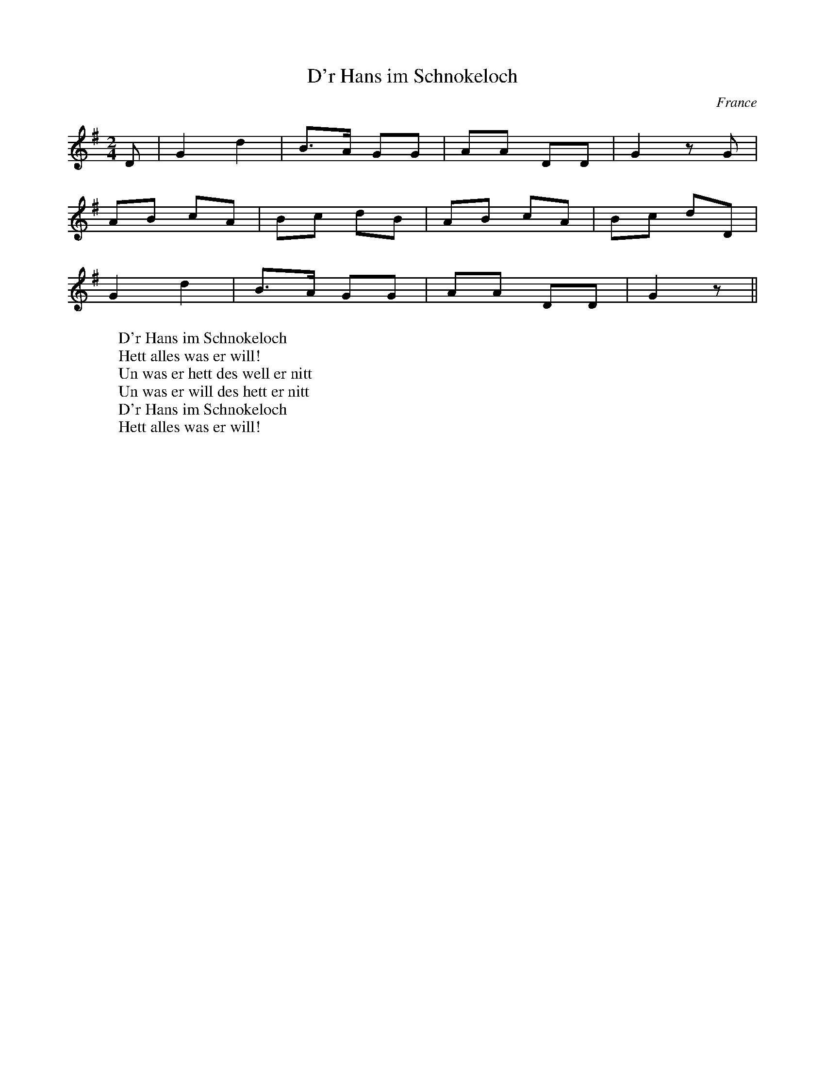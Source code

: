 %%%%%%%%%%%%%%%%%%%%%%%%%%%%%%%%%%%%%%%%%%%%%%%%%%%%%%%%%%%%%%%%%%%%%%

%%%%%%%%%%%%%%%%%%%%   ColecciÃ³n de ABCs de  la Taberna   %%%%%%%%%%%%

%%%%%%%%%%%%%%%%%%%%%%%%%%%%%%%%%%%%%%%%%%%%%%   N I L   %%%%%%%%%%%%%

%%%%%%%%%%%%%%%%%%%%%%%%%%%%%%%%%%%%%%%%%%%%%%%%%%%%%%%%%%%%%%%%%%%%%%





X:3679
T:D'r Hans im Schnokeloch
A:Alsace
O:France
M:2/4
L:1/8
K:G
D|G2d2|B>A GG|AA DD|G2 zG|
AB cA|Bc dB|AB cA|Bc dD|
G2d2|B>A GG|AA DD|G2 z||
W:D'r Hans im Schnokeloch
W:Hett alles was er will!
W:Un was er hett des well er nitt
W:Un was er will des hett er nitt
W:D'r Hans im Schnokeloch
W:Hett alles was er will!


X:3680
T:D'r Vehrele
R:Valse
A:Alsace
O:France
M:3/4
L:1/4
Q:1/4=190
K:F
C|FFF|FFF|EEF|G2C|G z G|G>FG|A3-|A z A|
BBB|B2G|AAA|A2F|G2G|G>FG|c3-|c z A|BBB|
B2G|AAA|A2F|G2G|EDE|F3-|F2||
W:
W:E mol het de Vehrele ins Exame muen gehn
W:Do, het de Vehrele gsat:
W:Sie werre mi yo scho wieder lo gehn,
W:So, het de Vehrele gsat.
W:Sie werre mi jo scho wieder lo gehn,
W:So, het de Vehrele gsat.
W:
W:Do han se ne gfrojt Ã»s de Geographie
W:Do, het de Vehrele gsat:
W:Nawe's Nachbars Hus isch unsers gsi
W:So, het de Vehrele gsat.
W:Nawe's Nachbars Hus isch unsers gsi
W:So, het de Vehrele gsat.
W:
W:Do han se ne gfrojt Ã»s de Mineralogie
W:Do, het de Vehrele gsat:
W:Met Steine wÃ¤rft m'r d'Fanschter i,
W:So, het de Vehrele gsat.
W: Met Steine wÃ¤rft m'r d'Fanschter i,
W:So, het de Vehrele gsat.
W:
W:Do han se ne gfrojt Ã»s de Astronomie
W:Do, het de Vehrele gsat:
W:Im "Starne" gitt's de beschte Wi,
W:So, het de Vehrele gsat.
W:Im "Starne" gitt's de beschte Wi,
W:So, het de Vehrele gsat.
W:
W:Do han se ne gfrojt Ã»s de Philosophie
W:Do, het de Vehrele gsat:
W:Des Danke isch mi Sach nie gsi,
W:So, het de Vehrele gsat.
W:Des Danke isch mi Sach nie gsi,
W:So, het de Vehrele gsat.
W:
W:Do han se de Vehrel zÃ¼ de TÃ¶r nÃ¼s khejt
W:Do, het de Vehrele gsat:
W:Ich ha's Ejch jo glich prophezejt,
W:So, het de Vehrele gsat.
W: Ich ha's Ejch jo glich prophezejt,
W:So, het de Vehrele gsat.


X:3681
T:D'r. Maia
R:branle
N:Gary Chapin
M:2/4
L:1/8
K:A Minor
E|A3 A|B3 B|c2 BA|Bd cB|A3 A|B3 B|c BA|B4|B>c dB|c3 B|AA cB|_A3E|_A>=A B
_A|(=A4|A3)||


X:3682
T:D'Ã³nde serÃ¡ aquel paxarÃ­n (CT 439)
C:Tradicional
S:MÃºsica Tradicional Asturiana, (C) Tello & Tito. Asturies, 2001.
S:http://pagina.de/MusTradAst <telloytito@asturies.org>
N:CanciÃ³n de empleo indeterminado, dictada por AndrÃ©s Llabona Llabona, de veinticuatro aÃ±os, de Torazo, ayuntamiento de Cabranes.
O:Torazo (Cabranes)
A:Asturies
Z:Cancioneru de Torner 439
M:3/4
L:1/8
Q:1/4=100
W:Â¿D'Ã³nde serÃ¡ aquel paxarÃ­n
W:que canta en la verde oliva?
W:Vete allÃ¡ y dile que calle,
W:lori, lori, loriÃ¡,
W:que su cantar me lastima.
K:C
GG/G/|c3 B de|(fe d2) e2|f2 fe dc|ee-d z :|
dd|d3 e dc|ed/c/ B/c/d/d/ (6c/d/c/B/A/B/)|cc cd cA|(B3/2(3c/4B/4A/4 G4-)|G2 ||


X:3683
T:D\'ulam\'an na Binne Bu\'i
R:reel
H:Originally a highland, but Mary Bergin plays it as a reel.
N:The title means "Seaweed from the Yellow Rock"
D:Mary Bergin: Feadoga Stain 2
Z:id:hn-reel-604
M:C|
K:G
GABG cABG|GABc dBg2|GABG cABG|~A3B cdBG|
~G3B cdBG|GABc dBg2|GABG cABG|~A3B c2BA||
|:BcdB gBdG|BGdf g2~G2|BcdB gBdB|1 ~A3B c2BA:|2 ~A3B cdBA||
"variations"
~G3B cABG|GABc dBg2|GABG cABG|~A3B cdBG|
~G3B cdBG|GABc dBg2|GABG cABG|~A3B c2BA||
|:BcdB gBdG|BcdB g2Bd|BcdB gBgB|1 ~A3B c2BA:|2 ~A3B cdBA||


X:3684
T:Da Aald Hill Grinnd
% Nottingham Music Database
S:Peter Kennedy Shetland cassette, via EF
M:4/4
K:G
M:6/8
P:A
D|"G"G2G "D7"G2A|"G"BAG G3|"C"edc "G"BAG|"Am"FAA "D7"AFD|
"G"G2G "D7"G2A|"G"BGG g3|"C"f2e "D7"e2A|"G"A2G "G"G2:|
K:D
P:B
F/2G/2|"D"A3 f2e|"D"dcd "A7"A3|"D"ABA "Bm"AGF|"Em"G2E "A7"EFG|
"D"A3 f2e|"D"dcd "A"ABA|"G"Bcd "A7"edc|"D"d3 d2:|


X:3685
T:Da Brigg
% Nottingham Music Database
S:Mrs Foxley's Fancy, via EF
M:6/8
K:D
P:A
(3A/2B/2c/2|:"D"d3 "A7"A2G|"D"FED "A7"DFA|"D"d3 A2F|"Em"E2e "A7"cBc|
"D"d3 "A7"A2G|"D"FED DEF|"Em"E2F G2A|"Em"B3 "A7"ABc:|
P:B
"D"d2e f2d|"A7"c2d ecA|"D"d2e "D7/c"f2d|"G/b"g3 "A7"f2g|"D"a2f "A/c+"g2e|\
"Bm"f2d "A7"e2c|"D"d2A F2A|"Em"B3 "A7"ABc:|


X:3686
T:Da Caald Nights O Winter
M:4/4
L:1/8
Q:1/4=220
C:Trad Shetland
R:reel
Z:Chris Hoseaso
K:D
e|eaaf gefd|BBge d2 dd|eaaf gafd|efdf e2 e:|!
A|AAcA eAcA|BBge d2 df|eAcA eAce|efdf e2 e:|!


X:3687
T:Da droben auf jenem Berge...
R:
O:
S:source
B:Frau Nachtigall (StraÃburg - 1928)
Z:<anamnese@caramail.com> -- http://anamnese.fr.st
N:p.39
M:3/4
L:1/4
Q:1/4=150
K:E
B, | E>F G/A/ | (B>c/) B/A/ | (G2-F) | E2 F | (G3/2F/) G | (B3/2A/) G |


X:3688
T:Da Galley Watch
M:4/4
L:1/8
Q:1/4=220
C:Trad Shetland
R:reel
B:Fiddler's Fake Book
K:D
A2|:"D"defg afdf|"A"(3efe ce Aece|"D"defg afdf|[1"A"egfe "D"fddA:|[2"A"e
gfe "D"fddB||!
"D"AD (3FED ADDB|"D"ADFD "A"EA A2|"D"DEFG EGFG|[1"A"egfe "D"fddB:|[2"A"e
gfe "D"d2 z2||!


X:3689
T:Da Lerwick's Lasses
M:4/4
L:1/8
Q:1/4=220
C:Trad Shetland
S:Finish on A Part
R:reel
B:Fiddler's Fake Book
K:G
dc|:"G"BG G2 "D"AFAc|"G"BG (3GGG g2 dc|"G"BG G2 "D"AFAc|[1"G"BG"D"AF "G"
G2 dc:|[2"G"BG"D"AF "G"G2 Bd||!
"G"g2 ge "D"fafe|"D"(3ddd fd fafd|"G"g2 gf "C"ege^c|
[1"D"eaaf gede:|[2"D"eaaf ge||!


X:3690
T:Da mihi Manum
C:Rory Dall (Scotland, 17th century)
N:not the Irish harper of the same name 100 years
N:previously, despite what you read in some books
S:Dan Wright, Aria di Camera c.1726
N:intended for the transverse flute
M:6/4
L:1/4
Q:1/4=120
K:EMin
D   |EGG    G2E   |EGG     G2E   |EGG     GAB   |Bed          B2
A/G/|AAe    BBd   |A>BA/G/ E2D   |EGG     g2D   |EGG          g2
D   |EGG    gab   |d>ba/b/ g2D   |EGG     GAB   |Bed          B2
A   |AAe    BBd   |ABd     e2d/B/|dde     g2e/d/|eeg          a2
g/e/|ggd/e/ ggd/e/|gga     b3    |bbb     b2a/g/|a/g/a/b/a/b/ a2
g   |eeg/e/ dde/d/|BBd/B/  A2G   |GGB/d/ =f2e/d/|eeg          e2
d/B/|ddg    BBd   |A>BA/G/ E2D   |]


X:3691
T:Da Mill
S:Tom Anderson, Haand me Doon Da Fiddle
M:4/4
L:1/8
K:AMix
ABcd e2f2|d2d>d d2fe|dcBA   ABcA  |B2E>E E2ec|
dcBA ABcA|d2d>d d2fe|dcBA (3Bcd cB|A2A<B A4 :|
ecAc ecAc|fdBd  fdBd|AFDF   AFDF  |BGEG  BGE2|
ecAB ecef|d2dd  d2fe|dcBA (3Bcd cB|A2A<B A4 :|


X:3692
T:Da New Rigged Ship
C: Trad. Shetland 
S:Aly Bain
K:Am
|| e2a aea | aea b2 a | e2 f g2 g | gag f2 d |
e2 a aea | aea b2 a | g2 e edB | A3 A3:|
|| efe edB | A2 B c3 | B2 G B2 G | Bcd E3 |
efe edB | A2 B c2 d | efe dBG | A3 A3:|


X:3693
T:Da New Rigged Ship
R:Jig
C:Trad. Shetland
S:Aly Bain
M:6/8
L:1/8
K:Am
|"Am"e2a aea|aea b2a|"Em"e2^f g2g|gag ^f2d|
"Am"e2a aea|aea b2a|"Em"g2e edB|"Am"A3 A3:|
"Am"e^fe edB|A2B c3|"Em"B2G B2G|Bcd E3|
"Am"e^fe edB|A2B c2d|"Em"e^fe dBG|"Am"A3 A3:|


X:3694
T:Da Scalloway Lasses
M:4/4
L:1/8
Q:1/4=220
C:Trad Shetland
S:From the playing of Dave Moss
R:reel
O:Shetland
B:Fiddler's Fake Book
K:A Aeolian
"Am"eaag egeB|"C"c2 ec gcec|"Am"eaag egeB|[1cA
"Em"BG "Am" A2 A2:|[2 cA
"Em"BG  "Am"A2 Ac||!
"Em"BE (3EEE  "C"c2 ce|"G"d^cde gfed|"Am"eaag egeB|[1 cA
"Em"BG "Am" A2Ac:|[2cA
"Em"BG "Am"A4||!


X:3695
T:Da Shaalds o Foula
M:6/8
L:1/8
K:DDor
% D mixolydian/dorian/minor pentatonic
D|E2G G2e|edB BAG|G2B A2B|G2A GE
D|E2G G2e|edB BAG|G2B A2B|d3  D2:|
D|edB ABd|edB ABd|g2B A2B|G2A GE
D|edB ABd|edB ABd|g2B A2B|d3  D2:|


X:3696
T:Da Slockit Light
T:Slow Air Cape Breton Style
C:Tom Anderson ,1969
S:Transcribed from Buddy MacMaster, Judique on the Floor
M:C
L:1/8
K:D
|:F<E|"D"D3 F A2 d2|"A"{g}fed<c "D"d2 A2|"G"B2 {B}d2 "D"A2 {c}d2|"Em"BAG<F "A7"E2 G/F/E|
"D"D3 F A2 d2|"A"{g}fed<c "D"d2 A2|"G"{A}B2 G2 {B}AGF<E|"D"D6:|
g2|"D"{e}f2 a2 "A"{f}e3 c|"G"{e}d3 e "D"dcB<A|"D"f2 {g}a2 "E7"e2 ^g2|"A7"{g}a4 g2|
"D"{e}f2 a2 "A"{f}e3 c|"G"{e}d3 e {e}dcB<A|"Em"{A}B2 G2 "A7"{B}AGF<E|"D"{E}D6 g2|
"D"{e}f2 a2 "A"{f}e3 c|"G"{e}d3 e {e}dcB<A|"G"{A}B2 {B}d2 "D"A2 {c}d2|"Em"{A}BAG<F "A7"E2 G/F/E|
D3 F A2 {e}d2|{g}fed<c {c}d2 A2|{A}B2 G2 {B}AGF<E|"D"D6|]


X:3697
T:Da Slockit Light
M:4/4
L:1/8
C:Tom Anderson, 1969
R:Air
Z:alf warnock@magma.ca transferred from from photocopy
K:D
FE|"D"D3 F A2d2|fe dc "Bm7"d2 A2|"G"B2 d2 "D"A2 d2|"Em"BA GF "A7"EG FE|
"D"D3 F A2 d2|fe dc d2 A2|"Em"B2 G2 "A7"AG FE|"D"D6 :|
g2|"D"f2 a2 "A7"e3 c|"Em"d3 e "A7"dc BA|"D"f2 a2 "E7"e2 ^g2|"A7" a6 =g2|
"D"f2 a2 "A7"e3 c|"Em"d3 e dc BA|"G"B2 G2 "A7"AG FE|"D" D6g2|
"D"f2 a2 "A7"e3 c|"Em"d3 e dc BA|"G"B2 d2 "D"A2 d2|"Em"BA GF "A7"EG FE|
"D"D3 F A2 d2|"D+"fe dc "Bm7"d2 A2|"Em"B2 G2 "A7"AG FE|"D"D6|]


X:3698
T:Da Slockit Light
M:4/4
L:1/8
C:Tom Anderson, 1969
R:Air
Z:alf warnock@magma.ca transferred from from photocopy
K:D
FE|"D"D3F A2d2|fedc "Bm7"d2A2|"G"B2d2 "D"A2d2|"Em"BAGF "A7"EGFE|
"D"D3F A2d2|fedc d2A2|"Em"B2G2 "A7"A[GA][FA][EA]|1 "D"[A,6D6]FE:|2 "D"[A,6D6]zg:"D"f2a2 "A7"e3c|
"Em"d3e "A7"dcBA|"D"f2a2 "E7"e2^g2|"A7"a6g2|"D"f2a2 "A7"e3c|
"Em"d3e dcBA|"G"B2G2 "A7"AGFE|"D"D7g|"D"f2a2 "A7"e3c|
"Em"d3e dcBA|"G"B2d2 "D"A2d2|"Em"BAGF "A7"EGFE|"D"D3F A2d2|
"D+"fedc "Bm7"d2A2|"Em"B2G2 "A7"A[GA][FA][EA]|"D"[A,6D6]z2|]


X:3699
T:Da Slockit Light 2nd Part
C:Ellen Thomas
L:1/8
M:4/4
K:D
FE|"D"A,3D F2A2|dcAG "Bm7"F2D2|"G"G2B2 "D"F2A2|"Em"GFED "A7"A,4|
"D"A,3D F2A2|dcAG F2D2|"Em"G,4 "A7"A,3C|"D"[A,6D6]:|
g|"D"d2A2 "A7"c3E|"Em"G4 "A7"FEDC|"D"D4 "E7"^G3E|"A7"C2A,2 B,2C2|
"D"D4 "A7"A4|"Em"G6GF|"G"G2B,2 "A7"A,B,A,C|"D"DA,B,G, A,4|
"D"D4 "A7"C4|"Em"B,6GF|"G"G2B2 "D"F2A2|"Em"GFED "A7"A,4|
"D"A,3D F2A2|"D+"^A4 "Bm7"F2D2|"Em"G,4 "A7"A,3C|"D"[A,7D7]|


X:3700
T:Da Underhill
M:4/4
L:1/8
Q:1/4=220
C:Trad Shetland
R:reel
B:Fiddler's Fake Book
K:G
ge|:"G"dBBA GABG|"D"(3AAA BG ABde|"G"dBBA GABG|[1"D"AGAB "D"G2 ge:|[2"D"
AGAG "G"G3 g||!
|:"D"faea fe d2|"D"(3fga ea faea|"D"faea fedB|[1"D"AGAB "G"G3 g:|[2"D"AG
AB "G"G4||!


X:3701
T:Daffodil Waltz
C:Andy De Jarlis
M:3/4
L:1/8
K:C
EF|G4 ^F2|A4 G2|e6 -|e3 g _g=g|!
a2 g2 z e|d2 c2 z A|B6 -|B4 DE|!
F4 E2|G4 F2|B6 -|B3 f _f=f|!
b2 a2 z g|g2 d2 c2|e6 -|e4 EF|!
G4 ^F2|A4 G2|e6 -|e3 g ^fg|!
a2 g2 z e|c2 _b3 _b|a6 -|a4 z2|!
ag ag cd|b4 a2|ga ge ^FG|f4 e2|!
e3 d BG|e3 d BG|c6 -|c4:|!
K:G
GA|B4 d2|^c4 e2|d4 B2|G4 d2|!
c3 A FD|C4 e2|d3 B GE|D6|!
B,4 D2|^C4 E2|D4 d2|B4 d2|!
c3 A FD|C2 D2 E2|G6 -|G4:|!


X:3702
T:Daichovo Chara
S:Cathy G
R:Horo
O:Bulgaria
N:2+2+2+3
M:9/8
K:G
"intro"D2A2G2 cBA|d2G2A2 [cc][dB][eA]|\
D2A2G2cBA|d2G2A2D3||"or"D2gfed cBA|G3F3E3|]\
P:A
dA dA de f2g |f2 ed de f2g|\
f2 ed de f2g |f2 ed d2 d3:|
P:B
|:fgab c'2 b2b |a2 c'2 b2 a2a|\
  fgab c'2 b2b |ad c'd bd a2a||
P:C
  c'bag fd e2d |fd ad fd e2d|\
  c'bag fd e2d |fdad fd e2d||
P:D
|:fd ed fd e2d |fd ed fg a2g|\
  fd ed fd e2d |f2 ed d2 d3:|


X:3703
T:Daichovo Hora
O:Bulgaria
S:from record Folkdance Underground F.U.1
L:1/8
M:9/8
Q:1/4=240
P:ABBCDEFG
%%MIDI beatstring fpmpmpmpp
%%MIDI drum d2d2d2d3 41 41 41 41
K:Bm
P: A
|:!drum!  A2 e2 c2 A2 z| A2 =c2 B2 A2 z| A2 e2 c2 A2 z| A2 =c2 B2 A2 z:|
P: B
%%MIDI drum d2d2d2d3 35 35 35 35
|: A2 A2 AB c3 | dcB2 ABc3 | dcB2 ABc3 | dcB2 A2 A3  :|
P: C
|: cdefg2f3 | e2 g2 f2 e3 | cdefg2f3 | e2 g2 f2 e2 z :|
P:D
|: gfed c2B3 | c2 e2 c2 B3 | gfed c2B3 | c2 e2 c2 B2 z :|
P:E
a^g a2 ag f3| e3f ed c2z| a^g a2 ag f3| e3f ed c3 z|
a^g a2 ag f3| e3f ed c2z| d2 d2 dcB3  |A4 z4 z1:|
P:F
|:d4 f2 f2 z| e3 e fed c2|[1 d4 f2 f2 z| e6 z3 :|[2 d4 dcB3|A6 z3|
P:G
|: dcd2 dcB2 z| A2AB cd3 z1| dcd2 dcB2 z| BA6 z2:|


X:3704
T:Daichovo Hora
O:Bulgaria
S:from record Folkdance Underground F.U.1
L:1/8
M:9/8
Q:1/4=240
P:ABBCDEFG
%%MIDI gchord f2z7
K:Bm
P: A
|:"Bm" A2 e2 c2 A2 z| A2 =c2 B2 A2 z| A2 e2 c2 A2 z| A2 =c2 B2 A2 z:|
P: B
%%MIDI gchord f2z2f2z3
|: A2 A2 AB c3 | dcB2 ABc3 | dcB2 ABc3 | dcB2 A2 A3  :|
P: C
|: cdefg2f3 | e2 g2 f2 e3 | cdefg2f3 | e2 g2 f2 e2 z :|
P:D
|: gfed c2B3 | c2 e2 c2 B3 | gfed c2B3 | c2 e2 c2 B2 z :|
P:E
a^g a2 ag f3| e3f ed c2z| a^g a2 ag f3| e3f ed c3 z|
a^g a2 ag f3| e3f ed c2z| d2 d2 dcB3  |A4 z4 z1:|
P:F
|:d4 f2 f2 z| e3 e fed c2|[1 d4 f2 f2 z| e6 z3 :|[2 d4 dcB3|A6 z3|
P:G
|: dcd2 dcB2 z| A2AB cd3 z1| dcd2 dcB2 z| BA6 z2:|


X:3705
T:Daichovo horo
S:Ian McArdle
S:Richard Robinson
R:Horo
Q:1/8=240
O:Bulgaria
M:9/8
N:2+2+2+3=9
K:ADor
e d e ~d3/2|d c/d/ e ~c3/2|\
c B/c/ d ~B3/2|G A ~A A3/2:|
|:F/G/ A/D/ F/G/ ~AG/| \
A/B/ c/B/ c/d/ ~BG/|\
F/G/ A/D/ F/G/ ~AG/|\
c c/B/ ~B/A/ A3/2:|


X:3706
T:Daichovo horo
S:Ian McArdle
R:Horo
Q:1/8=240
O:Bulgaria
M:9/8
K:ADor
e d e ~d3/2|d c/d/ e ~c3/2|\
c B/c/ d ~B3/2|G A ~A A3/2:|
|:F/G/ A/D/ F/G/ ~AG/| \
A/B/ c/B/ c/d/ ~BG/|\
F/G/ A/D/ F/G/ ~AG/|\
c c/B/ ~B/A/ A3/2:|


X:3707
T:Dainty Davie
N:anacruses don't add up; I've left it that way
M:C
L:1/8
K:G
g |d3 c B2AB| AGFE   G4  |G2d2 BcdB| G2d2  B2g2|\
   d3 c B2AB| AGFE   G4  |G2g2 agfg|Te4    g2 ::
d2|g2b2 gab2|(gabc') b2ag|f2a2 d2a2|(fgab) a2gf|\
   g3 a b2ab| c'bag Tf2ed|efga bagf|Te4    g2 :|


X:3708
T:Dairy Maid, The
R:jig
Z:id:hn-jig-255
M:6/8
K:G
~F3 ~E3|~F3 DEF|GFG AGA|cAG FGA|
~B3 BAG|~A3 ABc|dcA AGF|1 AGF GAG:|2 AGF GBc||
|:d2e fed|fge def|g2a bag|fd^c d2=c|
~B3 BAG|~A3 ABc|dcA AGF|1 AGF GBc:|2 AGF GAG||


X:3709
T:Dairy Maid, The
R:reel
S:Charlie Lennon
D:Planxty: The Well below the Valley
Z:id:hn-reel-103
M:C|
K:D
AF~F2 DF~F2|AFDE FEEF|1 AF~F2 dFAF|E2DE FDDF:|2 G2BG F2AF|E2DE FDFA||
d3f abag|f2ed eBBA|d3f adfa|bgeg fddA|
defa gbag|f2eg fBBA|defa gbag|f2eg fedB||
"Version 2:"
AF~F2 AFBF|AFDE FE~E2|AF~F2 BFAF|EFDE FDD2|
AF~F2 AFBF|AFDE FEEF|~G3E F2AF|EFDE FDD2||
dcdf ~a3g|f2ef dB~B2|dcdf a2fa|bgeg fddA|
dfaf g2ag|f2ef dB~B2|dcdf g2ag|f2eg fedB||


X:3710
T:Daisy Daisy
% Nottingham Music Database
S:
M:3/4
L:1/4
K:D
f/2g/2|"D"a3|"D"f3|"D"d3|"D"A3|"G"Bcd|"G"B2d|"D"A3-|"D"Ad|"A7"e3|"A7"a3|"D"f3|\
"Bm"d3|
"E7"Bcd|"E7"e2f|"A7"e3-|"A7"eef|"A7"gfe|"A7"a2f|"D"ed2-|"D"dde|"D"f2d|"G"B2d|
"A7"BA2-|"A7"Ac|"D"d2f|"A7"e2A|"D"d2f|"A7"efg|"D"afd|"A7"e2f|"D"d3-|"D"d2:|


X:3711
T:Daisy Field, The
T:Wild Irishman, The
R:reel
Z:id:hn-reel-246
M:C|
K:D
F2AF DEFD|EA,~A,2 EA,~A,2|F2AF DEFA|1 (3Bcd ce dBAG:|2 (3Bcd ec d3e||
|:fddc dfaf|edcd efge|1 fddc dfaf|gfeg fdde:|2 defg abag|f2ef dBAG||


X:3712
T:Daisy Polka
R:Polka
M:2/4
L:1/16
K:G
Bc|d2B2 g3d|f2e2 a3g|f2e2 d2c2|B2e2 d2Bc|
d2B2 g3d|f2e2 a3g|f2e2 d2ef|g2g2 g2:|
K:D
z2|A2^GA B2c2|d2e2 f4|age2 age2|d2b2 a4|
A2^GA B2c2|d2e2 f4|age2 age2|d2d2 d2:|
K:G
Bc|d2B2 g3d|f2e2 a3g|f2e2 d2c2|B2e2 d2Bc|
d2B2 g3d|f2e2 a3g|f2e2 d2ef|g2g2 g2:|
K:C
e2|g2G2 cde2|g2G2 cde2|g2B2 Bcd2|def2 f2G2|
g2G2 cde2|g2G2 cde2|def2 Bcd2|d2c2 c2:|


X:3713
T: Daj mi daj
C: Dalmatia
R: waltz
Z: John Chambers <jc@eddie.mit.edu> http://eddie.mit.edu/~jc/music/abc/Balkan
M: 3/4
L: 1/4
K: C
[| "C"[C2E] [DF] | [E3G] | [C2E] [DF] | [E2G] [EG] | "F"[F2A] [EG] | "Dm"[D2F] [CE] | "G7"[B,3D]- | [B,3D] |
w: 1.~Daj mi daj, daj mi daj, O li-pa Ma-ri-ja.
w: 2.~Bjon-da si, bjon-da si, Ti li-pa Ma-ri-jo.
| [B,2D] [CE] | [D3F] | [B,2D] [CE] | [D2F] [EG] | [G2B] [FA] | [E2G] [DF] | "C"[C3E]- | [C3E] ||
w: Daj mi daj, daj mi daj, Da te-be lju-bim ja.
w: Te-bi c'u, te-bi c'u, Da pi-vam pis-mi-cu.
|: "F"[A3c] | [F2A] [Ac] | "G7"[G3B]- | [G3B] | "F"[FA] [FA]> [FA] | [Ac] [GB] [FA] | "C"[E2G] [FA] | [E2G] [FA] |
w: Pri-di sme-noj,_ Pri-di sme-noj na mor-je ve-slaj, ve-
| ([E3G] | [E3G]) | "G7"[G3B] | [F2A] [EG] | [D3F]- | [D3F] | [DG] [EG] [FA] | [E2G] [DF] | "C"[C3E]- | [C3E] :|
w: slaj,_ Pri-di sme-noj_ kra-sna je noc' o-va.


X:3714
T:Dalaigh's
Z: id:dc-polka-11
M:2/4
L:1/8
K:A Dorian
g3/2f/|eA BA|eA BA|eA BA|G2 GB/d/|!
eA BA|eA BA|Be dB|A2:|!
A2|ed ef|g3/2a/ gf|ed eg|a2 g2|!
ed ef|g3/2a/ ge|dB gB|A2:|!


X:3715
T:Dalaigh's
M:2/4
L:1/8
K:A Dorian
g3/f/|eA BA|eA BA|eA BA|G2 GB/d/|!
eA BA|eA BA|Be dB|A2:|!
A2|ed ef|g3/a/ gf|ed eg|a2 g2|!
ed ef|g3/a/ ge|dB gB|A2:|!


X:3716
T:Dalarna song tune (my father to the wars has gone)
S:Alistair C
R:Other
O:Sweden
M:3/4
A:Dalarna
K:D
F2|\
F4 EC|D4 G2 |A4 G2|E4  GF|\
D4 FE|C3D EC|(D6  |D4) G2||\
A4 G2|F4 ED |E4 DC|A,4 B,C|
D4 E2|F4 AG |(E6  |E4) G2||\
A4 G2|F4 ED |E4 DC|A,4 B,C|
D4 E2|F4 AG |(E6  |E4) F2||\
F4 EC|D4 G2 |A4 G2|E4 GF |\
D4 FE|C3D EC|(D6  |D4)||


X:3717
T:Dale la vuelta, Pepe
R:Xiraldilla
C:Tradicional
S:MÃºsica Tradicional Asturiana, (C) Tello & Tito. Asturies, 2001.
S:http://pagina.de/MusTradAst <telloytito@asturies.org>
A:Asturies
Z:Asturias, canciones
M:2/4
L:1/8
Q:1/4=110
W:Dale la vuelta, Pepe,
W:dale la vuelta,
W:que quiero ver el forro
W:de tu chaqueta.
W:Que dale la vuelta,
W:que dale la vuelta.
K:C
B
|Bc cc|BA dd|d2 c2|B2 z B|
Bc cc|BA dd|d2 c2|B4|
z G GA|B2 A2|
GG GA|B2 A2|G2 z2||


X:3718
T:Dale la vuelta, Pepe (CT 042)
R:Xiraldilla
C:Tradicional
S:MÃºsica Tradicional Asturiana, (C) Tello & Tito. Asturies, 2001.
S:http://pagina.de/MusTradAst <telloytito@asturies.org>
N:Xiraldilla, dictada por Catalina MuÃ±iz Llano, de cincuenta aÃ±os, de Llamo, ayuntamiento de Riosa.
O:Llamo (Riosa)
A:Asturies
Z:Cancioneru de Torner 042
M:2/4
L:1/8
Q:1/4=138
W:Dale la vuelta, Pepe,
W:dale la vuelta,
W:que quiero ver el forro
W:de tu chaqueta.
W:Que dale la vuelta,
W:que dale la vuelta.
K:C
B|:Bc cc|BA dd|d2 c2|[1 B2 zB:|[2 B4||
zG GA|B2 A2|GG GA|B2 A2|G2z||


X:3719
T:Dalesman's Litany or From Hull and Halif
S:Digital Tradition, daleslit
D:Recorded by Hart and Prior on Olde England and Frankie Armstrong on Here's a Health
Z:dt:daleslit
M:6/8
L:1/8
Q:3/8=100
W:It's hard when folks can't find their work
W:where they've been bred and born
W:When I was young I always thought
W:I'd bide among fruits and corn
W:But I've been forced to work in towns
W:so here's my litany
W:From Hull and Halifax and Hell
W:Good Lord deliver me
W:
W:When I was courting Mary Jane
W:The old Squire he said one day
W:I've no room here for wedded folks
W:Choose whether to wed or stay
W:Well I couldn't give up the lass that I loved
W:So to town we had to flee
W:From Hull and Halifax and Hell
W:Good Lord deliver me
W:
W:I've worked in Leeds and Huddersfield
W:and addled honest brass
W:At Bradford, Keighley, Rotterham
W:I've kept m'bairns and m'lass
W:I've travelled all three Ridings round
W:And once I went to sea
W:From forges, mills and sailing ships
W:Good Lord deliver me
W:
W:I've walked at night thru Sheffield lanes
W:T'was the same as being in Hell
W:Where furnaces thrust out tongues of fire
W:and roared like the wind on the fell
W:And I've shovelled coals in the Barnsley pits
W:with muck up to m'knee
W:From Sheffield, Barnsley, Rotterham
W:Good Lord deliver me
W:
W:I've seen fog creeping across Leeds brig
W:as thick as Bastille soup
W:I've lived where folks were stowed away
W:like rabbits in a coop
W:And I've seen snow float down Bradford Beck
W:as black as ebony
W:From Hunslet, Holbeck, Wibsley Slack
W:Good lord deliver me
W:
W:Well now our children are all fled
W:to the country we've come back
W:There's forty miles of heathery moor
W:'twixt us and the coal pits slack
W:And as I sit by the fire at night
W:I laugh and shout with glee
W:From Hull and Halifax and Hell
W:Good Lord deliver me.
K:F
A,|D2A G2F|E/-D3/2C D2E|F2F E/C/-C2|D3- D2A,|\
D2A G2F|E/-D3/2C D2E|F3/2E/F E2C|D3- D2A|
B2G A2F|G/-F3/2G A2A,|A2A G2F|A,3- A,2A,|\
D2A G2F|E/-D3/2C D2E|F2F E/C/-C-D|D3- D2||


X:3720
T:Dalkeith Maiden Bridge
M:C|
K:Em
"Slow" DE|\
G>FGA B2AG| A>GAB d3e| d<BA>G A>cBA| {A}G2E2 E2::\
ef|\
g>fga "tr"g2eg| a>gab a2ge| g3a bage| g2d2 d2ge| d<BA>G A2g>e| dB (c/B/A/G/) E2g>e| d<BA>G A>cBA| {A}G2E2 E2:|


X:3721
T:Dalnahassaig
Z:Jack Campin <http://www.purr.demon.co.uk/jack/> version 1.0 September 2001
C:Pipe-Major G.S. MacLennan
S:Pipe Major Donald Macleod's Collection of Music for the Highland Bagpipe Book 3
B:my copy, formerly Jimmy Greenan's
R:Strathspey
M:C
L:1/8
Q:1/4=122
N:when repeating play thumb gracenote instead of initial {g}
K:Hp
 {g}f2  {g}e>d  {g}d<f {g}A2 |{gfg}f2   {g}e>f {Gdc}d>f  {ag}a>g |\
 {g}f2  {g}e>d  {g}d<f {g}A>f| {gf}g2 {aef}e>g {acd}c>g {a}(3efg:|
{ag}a2 {fg}f>a {dG}d>f {g}A>f| {ag}a2  {fg}f>a  {dG}d>a    (3efg |\
{ag}a2 {fg}f>a {dG}d>f {g}A>f| {gf}g2 {aef}e>g {acd}c>g {a}(3efg:|


X:3722
T:Dalton Watches. BF13.054
M:6/8
Q:120
S:J.Lishman(?)MS,c1825,Lakes,Browne Coll.
R:Jig
O:England
A:Lakes
N:Not very distinct on the photocopy.. CGP
Z:vmp.Chris Partington
K:G
D|F3BdB|c2BA2D|G3BdB|A2GF3|!
G3BdB| cdc BdB|e2f gdB|c2BA2G::!
g2ab2a|g2e bge|f2ga2g|f2d afd|!
g2ab2a|g2ed2B|c2e Adf|g3g2d|!
g2ab2a|g2e bge|f2ga2g|f2d afd|!
g2a bgd|edcB2G|c2e dBF|G3G2:|]


X:3723
T:Dame Lombarde
R:Chanson
O:France
B:Le livre des Chansons (Henri Davenson) nÂ°10
Z:<anamnese@caramail.com> -- http://anamnese.fr.st
M:2/4
L:1/8
Q:1/4=110
K:G
D2 F>G | A3 B | c2 B2 | A4 | F G A B | A4 |\
 D2 F>G | A3 G | F2 A2 | F2 D2 | z D F A | G2 z2 ||
W:"Allons au bois, charmante brune, allons au bois ;
W:Nous trouverons le serpent verde, nous le tuerons.
W:Dans une pinte de vin rouge nous le mettrons ;
W:Quand ton mari viendra de chasse, grand soif aura.


X:3724
T:Dan Breen's
T:Breen's
R:reel
D:Chieftains 1
D:Altan: The Red Crow
Z:id:hn-reel-132
M:C|
K:Ador
e2dB ABAG|EAAG A2Bd|e2dB ABAG|1 EGGF G2gf:|2 EDEG G2Bd||
|:e2ge edBd|eA~A2 eA~A2|e2ge edBd|d2ef g2fg:|
"variations"
|:efdB cA{c}BG|EA{c}AG ABcd|~e2dB cA{c}BG|EG{A}GF ~G2 (3Bcd:|
|:e2ge {a}ed (3Bcd|ea{c'}ag efge|~e2ge {a}ed Bc|1 ~d2ef g2fg:|2 d2ef g2 (3Bcd||


X:3725
T:Dan Breen's
Z: id:dc-reel-56
M:C
L:1/8
K:A Dorian
Bd|e2dB cABG|EAAG ABcd|e2dB cABG|EGGF G2:|!
Bd|e2ge edBd|eaag efge|e2ge edBc|d2ef g2:|!


X:3726
T:Dan Breen's Reel
S:unknown, photocopy. no.17 on p.10
I:speed 300
M:C
K:G
|: gf | e2 dB ABAG | EAAG A2 gf | e2 dB ABAG | EGGF G2:|
|:Bd | e2 ge edBd | eA A2 eA A2 | e2 ge edBA | (3Bcd ef g2:|


X:3727
T: Dan Collins Father's Jig
M:6/8
R:jig
L:1/8
Z:added by Alf warnock@magma.ca
K:D
|fe|"D"d2A BAB|def a3| aba f2e|"Bm"dBB BAB|
"D"d2A BAB|def ~a3| aba f2d|edd d2:|
|:e|"D"faa faa|afe ~f3| aba f2e|"Bm"dBB BAB|
"D"d2A BAB|def ~a3| aba f2d|edd d2:|


X:3728
T:Dan Collins Father's Jig
R:jig
Z:added by Alf warnock@magma.ca
M:6/8
L:1/8
K:D
|fe|"D"d2A BAB|def a3| aba f2e|"Bm"dBB BAB|
"D"d2A BAB|def ~a3| aba f2d|edd d2:|
|:e|"D"faa faa|afe ~f3| aba f2e|"Bm"dBB BAB|
"D"d2A BAB|def ~a3| aba f2d|edd d2:|


X:3729
T:Dan Collins' Father's Jig
T:Bill Collins' Jig
R:jig
D:De Danann: Song for Ireland
D:Jerry Holland: The Fiddlesticks Collection
Z:id:hn-jig-81
M:6/8
K:D
dAA BAB|def a2f|aba fge|dBB gfe|dAA BAB|def a2f|aba faf|1 edc d2A:|2 edc d2e||
|:faa fab|afe fef|~a3 fge|dBB gfe|dAA BAB|def a2f|aba faf|1 edc d2e:|2 edc d2A||


X:3730
T:Dan Hughie Style
R:reel
C:Dougie MacDonald
O:20th century Cape Breton
N:Bookings,Mechanicals etc.
N:..... Dougie MacDonald <dougie@cranfordpub.com>
N:More tunes and information <http://www.cranfordpub.com/dougie>
Z:This abc transcription is for personal use only,
Z:provided this notice remains attached.
Z:Used by permission of the composer
Z:Paul Stewart Cranford <psc@cranfordpub.com>
Q:333
L:1/8
M:C|
K:Gminor
A|BABG d2 dg|f=efc dcAc|BABG d2 d^c|dcBA G2 GA|!
BABG d2 dg|f=efc dcAc|BABG cBce|dgfa g2 g||!
c|dgga bag=e|fFFB (3(ABc) AF|Ggga bagf|dcBA G2 Gc|!
dgga (3(gab) gd|fFFB (A/B/c) Ac|dBBd cAAa|bga^f g2 g|]!


X:3731
T:Dan Hughie Style
R:reel
C:Dougie MacDonald
O:20th century Cape Breton
N:Bookings,Mechanicals etc.
N:..... Dougie MacDonald <dougie@cranfordpub.com>
N:More tunes and information <http://www.cranfordpub.com/dougie>
Z:This abc transcription is for personal use only,
Z:provided this notice remains attached.
Z:Used by permission of the composer
Z:Paul Stewart Cranford <psc@cranfordpub.com>
Q:333
L:1/8
M:C|
K:Gminor
A|BABG d2 dg|f=efc dcAc|BABG d2 d^c|dcBA G2 GA|!
BABG d2 dg|f=efc dcAc|BABG cBce|dgfa g2 g||!
c|dgga bag=e|fFFB (3(ABc) AF|Ggga bagf|dcBA G2 Gc|!
dgga (3(gab) gd|fFFB (A/B/c) Ac|dBBd cAAa|bga^f g2 g|]!


X:3732
T:Dan Mac's
M:2/4
L:1/8
R:Polka
K:D
|:DF AF/2A/2|dcBc|EF GF/2G/2|BAF2   |
DF AF/2A/2|dc Bc|EF G/2B/2A/2F/2|DF Dz:|
|:fA fA|fA f2|eB eB| B/2c/2d e2   |
fA fA|fA f2|eB B/2c/2d|ed dz:||


X:3733
T:Dan Mac's
Z: id:dc-polka-42
M:2/4
L:1/8
K:D Major
DF AF/A/|dc Bc|EF GF/G/|BA F2|!
DF AF/A/|dc Bc|EF GF/E/|DF D2:|!
fA fA|fA f2|eA eA|B/c/d e2|!
fA fA|fA f2|eA B/c/d|ed d2:|!


X:3734
T:Dan Mac's Polka
R:polka
Z:id:hn-polka-57
M:2/4
L:1/8
K:D
DF AF/A/|dc Bc|EF GF/G/|BA F2|DF AF/A/|dc Bc|EF G/A/G/E/|DF D2:|
|:fA fA|fA f2|eB eB|B/c/d e2|fA fA|fA f>f|eB cd|1 ed d>e:|2 ed d2||


X:3735
T:Dan O'Keefe's slide
S:Charlie Saksena
R:Slide
O:Ireland
M:12/8
K:ADor
A2e e2d BAB d2B|A2e e2d B2G GFG|\
A2e e2d BAB d3| BAB d2e B2A A3::
e2a a2b a2g e2d|e2a a2b a2f e2f|\
g2a g2e dBA G3| BAB d2e B2A A3:|


X:3736
T:Dan O'Keefe's slide
R:Slide
S:Charlie Saksena
O:Ireland
M:12/8
L:1/8
K:ADor
|:A2e e2d BAB d2B|A2e e2d B2G GFG|A2e e2d BAB d3|BAB d2e B2A A3:|
|:e2a a2b a2g e2d|e2a a2b a2f e2f|g2a g2e dBA G3|BAB d2e B2A A3:|


X:3737
T:Dan Powrie's Farewell
% Nottingham Music Database
S:Trad, arr Phil Rowe
M:6/8
K:F
C3 |"F"F3 C3|A3 F3|"F"c3 AFA|f2e d2c|"Gm"B3 D^CD|"Gm"d3 G^FG|
bag fed|"C7"cdc BAG|"F"F3 C3|A3 F3|"F"c3 AFA|
f2e d2c|"Gm"B2B Bcd|G2G GAB|"C7"gbg ece|"F"f3 -f2||
C|"F"FCF AFA|cAc fef|"F"FAc fef|"Gm"b2b d3|"C7"bge cBG|
"C7"BGE C3|"Gm"bag fed|"C7"cdc BAG|"F"FCF AFA|cAc fef|
"F"FAc fef|"Gm"b2b d3|"Gm"B2B Bcd|G2G GAB|"C7"gbg ece|"F"f3 z3||


X:3738
T:Dan Sullivan's Favourite
R:hornpipe
D:Sean Ryan: Take the Air
Z:id:hn-hornpipe-54
M:C|
K:G
~G3A BAGF|G2 (3Bcd g2 (3Bcd|gdBd ecAG|FGAB cAdB|
(3GAG DG BAGF|G2 (3Bcd g2 (3Bcd|gdBd ecAF|1 GBAF G2 D2:|2 GBAF G2FG||
K:D
|:ABAG FAde|fedc d2cd|eA~A2 gfed|eA~A2 gfed|
ABAG FAde|fedc d2fg|(3aba (3gag (3fgf (3efe|1 dfec d2 FG:|2 (3ded (3cdc (3BcB (3ABA||


X:3739
T:Dan the Cobbler
T:Cobbler, The
R:jig
Z:id:hn-jig-258
M:6/8
K:D
DFA B2A|def g2e|fdf ecA|BdB AFE|
DFA B2A|def g2e|fdf ecA|1 Bdc dAF:|2 Bdc d2e||
|:fad fad|faa agf|eg=c eg=c|egg gfe|
fef gfg|agf efg|fed =cAG|1 Ad^c d2e:|2 Ad^c dAF||
"variations"
|:DFA B2A|def gfg|fdf ecA|B/c/dB AFD|
DFA B2A|def gfg|faf ecA|1 Bdc d3:|2 Bdc d2e||
|:fad fad|faa agf|eg=c eg=c|egg gfe|
~f3 gfg|agf efg|fed ^cAG|1 Ad^c d2e:|2 Ad^c dAF||


X:3740
T:Danbury Hill
% Nottingham Music Database
S:Trad, arr Phil Rowe
M:6/8
K:Am
"E7"cB|"Am"Ace "Dm"f2e|"G7"dBG "C"e2d|"F"cBc "Dm"dcB|"Am"ABA "E7"^G^FE|
"Am"Ace "Dm"f2e|"G7"dBG "C"e2d|"F"cBc "E7"dcB|"Am"A3 -A2::
a-|"Am"aA_a =AgA|_gAf e3|"E7"efe d2B|efe d2B|
"Am"aA_a AgA|_gAf e3|"E7"efe dcB|"Am"A3 -A2:|


X:3741
T:Dance 'Til Dawn
% Nottingham Music Database
S:Mike Richardson 27.8.89, via Phil Rowe
M:6/8
K:D
B,|"D"A,2D "G"B,2D|"D"A,2D "A"CDE|"D"FFF "Em"GFG|"A"ABA GFE|
"D"A,2D "G"B,2D|"D"A,2D "A"CDE|"D"FGA "G"Bcd|"A"FGE "D"D2::
E|"D"FDF FDF|"G"GEG GEG|"D"ABc dcB|"A"ABA GFE|
"D"FDF FDF|"G"GEG GEG|"D"ABc "G"dAG|"A"FGE "D"D2:|


X:3742
T:Dance All Night
% Nottingham Music Database
S:via PR
M:4/4
L:1/4
K:G
e/2f/2|"G"gg/2a/2 gd/2c/2|"G"B/2G/2A/2G/2 +GB++GB+|\
"D"A/2G/2F/2E/2 D/2F/2A/2c/2|"G"B/2+GB++G/2 B/2 ++GB+e/2f/2|
"G"gg/2a/2 g/2e/2d/2c/2|"G"B/2G/2A/2G/2 +GB++GB+|"D"A/2G/2F/2E/2 D/2F/2A/2c/2|\
"G"B/2+GB++G/2 B/2 ++GB+:|
e/2f/2|"G"gg/2a/2 g/2e/2d/2e/2|g/2f/2g/2a/2 bb/2e/2|\
"D"f/2e/2f/2g/2 a/2f/2a/2f/2|
"G"g/2f/2g/2a/2 "C"g/2e/2d/2e/2|"G"gg/2a/2 g/2e/2d/2e/2|g/2f/2g/2a/2 bb|\
"D"d'd' "D7"e/2f3/2|"G"g3/2a/2 g::
G/2E/2|"G"D/2B,/2D/2G/2 D/2B,/2D/2G/2|"C"E/2+CE++C/2 E/2 ++CE++CE+|
"D"A/2B/2A/2F/2 D/2F/2A/2c/2|"G"B/2+GB++G/2 B/2 ++GB+G/2E/2|\
"G"D/2B,/2D/2G/2 D/2B,/2D/2G/2|
"C"E/2+CE++C/2 E/2 ++CE++CE+|"D"A/2B/2A/2F/2 D/2F/2A/2c/2|\
"G"B/2+GB++G/2 B/2 ++GB+:|


X:3743
T:Dance in Queen Mab.
M:6/8
L:1/8
K:G
A| B2c     ded| c2B     ABc| dBG      E2A    |FDF G2||
A| B2G     c2A| B2G     A2g| dBG      E2A    |FDF G2::
d| g2d     gdB| g2B     a2c| Bcd      E2A    |FDF G2::
A|(B/c/dB) c2e|(A/B/cA) B2d|(G/A/cA) (A/B/cA)|FDF G2:|


X:3744
T:Dance of the Honeybees
Z: id:dc-hornpipe-15
M:C|
L:1/8
K:D Major
AG|F2FE DFAF|G2FG E3F|GFGA Bded|cege cAGE|!
F2FE DFAF|G2FG E3F|GFGA Bded|cAGE D2:|!
(3ABc|d2ad fded|FGFE DEFA|Beed Bded|cdef gece|!
d2ad fded|FGFE DEFA|Bdef gfed|cAGE D2:|!


X:3745
T:Dance of the Vugs
S:Alan Dawson
R:Horo
O:England
M:7/8
C:Alan Dawson
A:Leeds
K:DMix
c2c2 | \
A^c^d e2e2 | e=d=c A2A2 | \
GAB dcBA | GAB c2c2 | \
A^c^d e2e2 | e=d=c A2A2 |\
GAB dcBA | GAB c2c2| \
A^c^d e2e2 | e=d=c A2A2 | \
GAB dcBA | GAB c2c2 | \
A^c^d e2e2 | e=d=c A2A2 | GAB dcBA || \
G2G GFED | EFA G2F2 |\
EEE G2 F2 | DDD G2 F2 | EEE D2D2|\
DEF GFED | EFA G2F2 | \
EEE G2F2 | DDD G2F2 | EEE D2D2 |\
DEF GFED | EFA G2F2 | \
EEE G2F2 | DDD G2F2 | EEE D2D2 |\
DEF GFED | EFA G2F2 | \
EEE G2F2 | DDD G2F2 | EEE D2D2 ||\
"DC"DE=F ||
W:Copyright Alan Dawson


X:3746
T:Dance of Zalongou
O:Greece
M:7/8
K:Dm
|:D3A4|B2cA4|G3ABAG|F2ED2Z2:|
A3G4|F2EG2EC|D2EF2G2|
ABAG4|F2EG2EC|D5Z2|
|:C^B,CD2D2|D2EC2G2|F2EFGEC|D3D2Z2:|


X:3747
T:Dance the Polygon,(She?). ASH.06
T:Spa,The,aka. ASH.06
M:4/4
L:1/8
Q:120
S:Harrison & Wall MS,Ashover,Derbyshire,1762-75
R:Cotillion
O:England
A:Derbyshire
Z:vmp.Chris Partington
K:D
Dd/2c/2 dd fdf2 | af a/2g/2f/2e/2 d/2c/2d/2e/2 dd |
Dd/2c/2 dd fdf2 |! agfe d2d2 | [eg][eg][df][df] [eg][eg]f2 |
Dd/2c/2 dd fdf2 | af a/2g/2f/2e/2 d2D2 |"*" 
G>ABB Bd d2 |! Bd e/2d/2"*"=c/2B/2  A/2G/2A/2B/2 AA |
G>ABB Bd d2 | dB e/2d/2=c/2B/2 B2A2 |
A>B=cc BdgB |! A>B=cc Bd/2e/2 d/2c/2B/2A/2 |
G>ABB BdgB| dB d/2"*"=c/2B/2A/2 G2 |]
%Bar 7 .. may be missing..
%Bar 9,+15..note "c" is sharp in ms..


X:3748
T:Dancing Bear
R:reel
Z:Added by Alf Warnock
M:4/4
L:1/4
K:C
|eA A/2B/2c/2d/2|eA AA/2B/2|cc Bc|d2 cd|
eA A/2B/2c/2d/2|eA AA/2B/2|c/2B/2A/2c/2 B/2A/2G/2A/2|A2 A2|
eA A/2B/2c/2d/2|eA AA/2B/2|cc Bc|d2 cd|
ea ea|eA AA/2B/2|c/2B/2A/2c/2 B/2A/2G/2A/2|A2 AA/2B/2||
|:ce d/2c/2B|ce d/2c/2B|g/2d/2B/2d/2 g/2d/2B/2d/2|Af e^g|
a3/2>ecB|A/2G/2A/2B/2 c/2d/2e|f/2e/2d/2c/2 B/2A/2G/2B/2|A2 A2:|


X:3749
T:Dancing Bear
M:4/4
L:1/8
R:March
K:C
[|e2A2 ABcd|e2A2 A2AB|c2c2 B2c2|d4 c2d2|
e2A2 ABcd|e2A2 A2AB|cBAc BAGA|A4 A4||
e2A2 ABcd|e2A2 A2AB|c2c2 B2c2|d4 c2d2||
e2a2 e2a2|e2A2 A2AB|cBAc BAGA|A4 A2AB|
c2e2 dcB2|c2e2 dcB2|gdBd gdBd|A2f2 e2^g2|
a3e c2B2|AGAB cde2|fedc BAGB|A4 A4|


X:3750
T:Dancing Eyes
R:Jig
S:
C: Sean Ryan
H:
N:
D:
Z:Adrian Scahill
M:6/8
L:1/8
K:G
G,B,D GBd|c2A BAG|AFD fed|cAG FDC|\
B,CD GBd|cAG FGA|d3 fed|cAF G3:||\
GBd g3|fag fdc|B2d cAA|BAG AFD|\
GBd g3|fag fdc|B/2c/2dB cAA|AGF G3:||
% These tunes have been compiled and transcribed by Adrian Scahill. 
% They are free for personal use only, and may not be published 
% or reproduced for profit. 
% 
% This file may not be included on a web page for download without
% permission from me. 
%
% I have not generally included ornamentation or variations - and each
% tune is notated as closely as possible to the player's performance. 
% Following from this I have not tried to 'correct' what may be variations,
% wayward versions, instrument-specific quirks etc. 
% 
% I have listed the sources that I know or remember, and have included
% a discography where relevant. 
%
% Last Updated: June 1999.
%
% Questions, Info: Email - adrian@continuo.freeserve.co.uk
% 
% 


X:3751
T:Dancing Feet
Z:Jack Campin <http://www.purr.demon.co.uk/jack/> version 1.0 September 2001
C:Geo. S. McLennan
S:G.S. McLennan, Highland Bagpipe Music book 1, 1929
B:NLS MH.s.234
R:Reel
M:C|
L:1/8
Q:1/2=96
K:Hp
{d}c/| {ag}a3 e/a/        ce{g}A>{d}c| {ag}a3        e/a/  ce{g}B>{d}c|\
       {ag}a3 e/a/        ce{g}A>{d}c|  {g}faef         {g}ce{g}B3/  :|
{d}c/|{gef}eA{gAGAG}A2 {d}ce{g}A>{d}c|{gef}eA {gAGAG}A2 {d}ce{g}B>{d}c|\
      {gef}eA{gAGAG}A2 {d}ce{g}A>{d}c|  {g}faef         {g}ce{g}B3/  :|


X:3752
T:Dancing Feet
R:reel
H:Scottish bagpipe tune.
Z:id:hn-reel-153
M:C|
K:A
a2ea caAe|a2ea caBc|a2ea caAe|1 faea caBe:|2 faea caBc||
|:eA~A2 ceAc|eA~A2 ceBc|eA~A2 ceAe|1 faea caBc:|2 faea caBe||


X:3753
T:Dancing Slippers
C:Ward Allen
M:4/4
L:1/8
K:A
(3EFG|A2 c2 cABc|d2 [d2 f2] [df]cBA|[G2 B2] [G2 B2] eBGB|A2 ed cAEA|
c2 cB ABcA|d2 [d2 f2] [df]cBA|[G2 B2] [G2 B2] eBGB|A2 c2 A2 (3EFG|
A2 c2 Acec|d2 f2 fedc|B2 BA GEFG|AGAB cAEA|
c2 c2 cABc|d2 [d2 f2] [df]cBA|[G2 B2] [G2 B2] eBGB|A2 c2 A2:|
|:(3efg|a2 ea g2 eg|fgaf edcA|B2 b2 b2 ba|gaba gefg|
a2 gb a2 eg|fe^df e=dcA|B2 gf g2 gf|edcB A2:|
EA|c2 c2 Acec|d2 fg fedc|B2 ba gefg|a2 gb agfe|
c2 c2 cABc|d2 fg fedc|B2 ba gefg|a2 bg a2:|


X:3754
T:Dancing Tailor
% Nottingham Mu|a2 bg a2:|


X:3754
T:Dancing Tailor
% Nottingham Mu